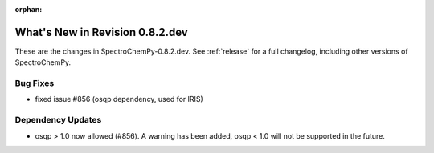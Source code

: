 :orphan:

What's New in Revision 0.8.2.dev
---------------------------------------------------------------------------------------

These are the changes in SpectroChemPy-0.8.2.dev.
See :ref:`release` for a full changelog, including other versions of SpectroChemPy.

Bug Fixes
~~~~~~~~~

- fixed issue #856 (osqp dependency, used for IRIS)

Dependency Updates
~~~~~~~~~~~~~~~~~~

- osqp > 1.0 now allowed (#856). A warning has been added, osqp < 1.0 will not be supported in the future.
